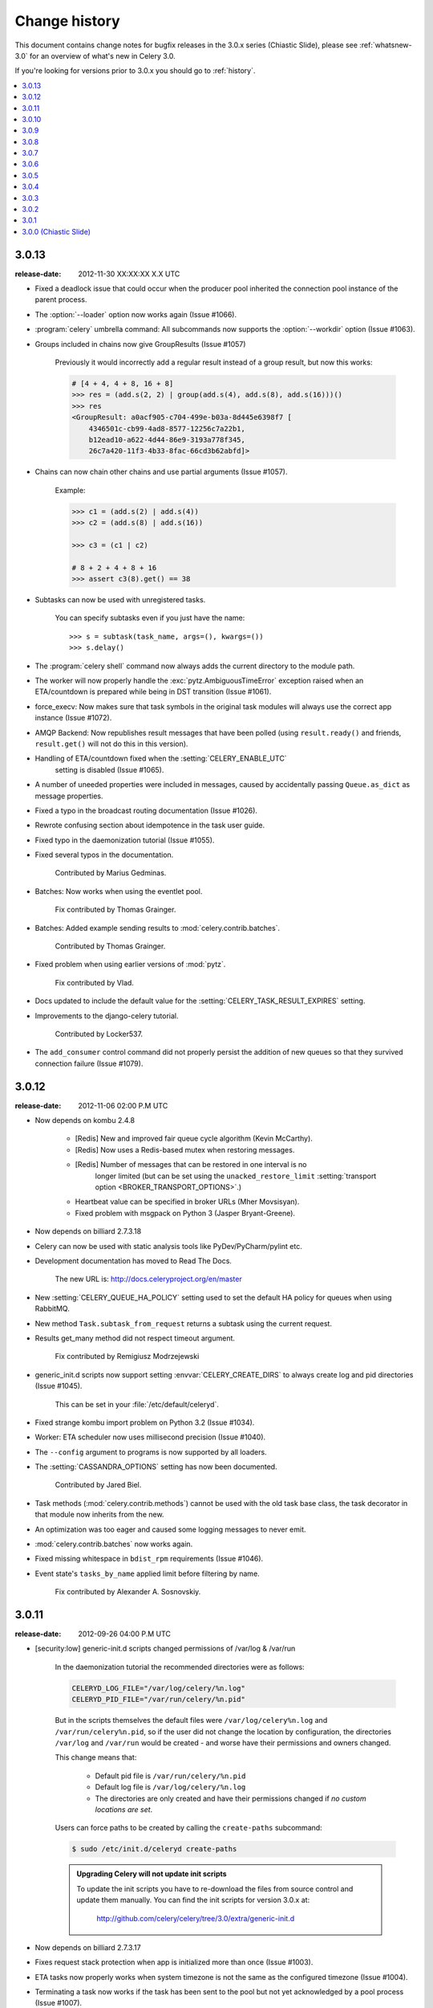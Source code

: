 .. _changelog-3.0:

================
 Change history
================

This document contains change notes for bugfix releases in the 3.0.x series
(Chiastic Slide), please see :ref:`whatsnew-3.0` for an overview of what's
new in Celery 3.0.

If you're looking for versions prior to 3.0.x you should go to :ref:`history`.

.. contents::
    :local:

.. _version-3.0.13:

3.0.13
======
:release-date: 2012-11-30 XX:XX:XX X.X UTC

- Fixed a deadlock issue that could occur when the producer pool
  inherited the connection pool instance of the parent process.

- The :option:`--loader` option now works again (Issue #1066).

- :program:`celery` umbrella command: All subcommands now supports
  the :option:`--workdir` option (Issue #1063).

- Groups included in chains now give GroupResults (Issue #1057)

    Previously it would incorrectly add a regular result instead of a group
    result, but now this works:

    .. code-block:: python

        # [4 + 4, 4 + 8, 16 + 8]
        >>> res = (add.s(2, 2) | group(add.s(4), add.s(8), add.s(16)))()
        >>> res
        <GroupResult: a0acf905-c704-499e-b03a-8d445e6398f7 [
            4346501c-cb99-4ad8-8577-12256c7a22b1,
            b12ead10-a622-4d44-86e9-3193a778f345,
            26c7a420-11f3-4b33-8fac-66cd3b62abfd]>


- Chains can now chain other chains and use partial arguments (Issue #1057).

    Example:

    .. code-block:: python

        >>> c1 = (add.s(2) | add.s(4))
        >>> c2 = (add.s(8) | add.s(16))

        >>> c3 = (c1 | c2)

        # 8 + 2 + 4 + 8 + 16
        >>> assert c3(8).get() == 38

- Subtasks can now be used with unregistered tasks.

    You can specify subtasks even if you just have the name::

        >>> s = subtask(task_name, args=(), kwargs=())
        >>> s.delay()

- The :program:`celery shell` command now always adds the current
  directory to the module path.

- The worker will now properly handle the :exc:`pytz.AmbiguousTimeError`
  exception raised when an ETA/countdown is prepared while being in DST
  transition (Issue #1061).

- force_execv: Now makes sure that task symbols in the original
  task modules will always use the correct app instance (Issue #1072).

- AMQP Backend: Now republishes result messages that have been polled
  (using ``result.ready()`` and friends, ``result.get()`` will not do this
  in this version).

- Handling of ETA/countdown fixed when the :setting:`CELERY_ENABLE_UTC`
   setting is disabled (Issue #1065).

- A number of uneeded properties were included in messages,
  caused by accidentally passing ``Queue.as_dict`` as message properties.

- Fixed a typo in the broadcast routing documentation (Issue #1026).

- Rewrote confusing section about idempotence in the task user guide.

- Fixed typo in the daemonization tutorial (Issue #1055).

- Fixed several typos in the documentation.

    Contributed by Marius Gedminas.

- Batches: Now works when using the eventlet pool.

    Fix contributed by Thomas Grainger.

- Batches: Added example sending results to :mod:`celery.contrib.batches`.

    Contributed by Thomas Grainger.

- Fixed problem when using earlier versions of :mod:`pytz`.

    Fix contributed by Vlad.

- Docs updated to include the default value for the
  :setting:`CELERY_TASK_RESULT_EXPIRES` setting.

- Improvements to the django-celery tutorial.

    Contributed by Locker537.

- The ``add_consumer`` control command did not properly persist
  the addition of new queues so that they survived connection failure
  (Issue #1079).

.. _version-3.0.12:

3.0.12
======
:release-date: 2012-11-06 02:00 P.M UTC

- Now depends on kombu 2.4.8

    - [Redis] New and improved fair queue cycle algorithm (Kevin McCarthy).
    - [Redis] Now uses a Redis-based mutex when restoring messages.
    - [Redis] Number of messages that can be restored in one interval is no
              longer limited (but can be set using the
              ``unacked_restore_limit``
              :setting:`transport option <BROKER_TRANSPORT_OPTIONS>`.)
    - Heartbeat value can be specified in broker URLs (Mher Movsisyan).
    - Fixed problem with msgpack on Python 3 (Jasper Bryant-Greene).

- Now depends on billiard 2.7.3.18

- Celery can now be used with static analysis tools like PyDev/PyCharm/pylint
  etc.

- Development documentation has moved to Read The Docs.

    The new URL is: http://docs.celeryproject.org/en/master

- New :setting:`CELERY_QUEUE_HA_POLICY` setting used to set the default
  HA policy for queues when using RabbitMQ.

- New method ``Task.subtask_from_request`` returns a subtask using the current
  request.

- Results get_many method did not respect timeout argument.

    Fix contributed by Remigiusz Modrzejewski

- generic_init.d scripts now support setting :envvar:`CELERY_CREATE_DIRS` to
  always create log and pid directories (Issue #1045).

    This can be set in your :file:`/etc/default/celeryd`.

- Fixed strange kombu import problem on Python 3.2 (Issue #1034).

- Worker: ETA scheduler now uses millisecond precision (Issue #1040).

- The ``--config`` argument to programs is now supported by all loaders.

- The :setting:`CASSANDRA_OPTIONS` setting has now been documented.

    Contributed by Jared Biel.

- Task methods (:mod:`celery.contrib.methods`) cannot be used with the old
  task base class, the task decorator in that module now inherits from the new.

- An optimization was too eager and caused some logging messages to never emit.

- :mod:`celery.contrib.batches` now works again.

- Fixed missing whitespace in ``bdist_rpm`` requirements (Issue #1046).

- Event state's ``tasks_by_name`` applied limit before filtering by name.

    Fix contributed by Alexander A. Sosnovskiy.

.. _version-3.0.11:

3.0.11
======
:release-date: 2012-09-26 04:00 P.M UTC

- [security:low] generic-init.d scripts changed permissions of /var/log & /var/run

    In the daemonization tutorial the recommended directories were as follows:

    .. code-block:: bash

        CELERYD_LOG_FILE="/var/log/celery/%n.log"
        CELERYD_PID_FILE="/var/run/celery/%n.pid"

    But in the scripts themselves the default files were ``/var/log/celery%n.log``
    and ``/var/run/celery%n.pid``, so if the user did not change the location
    by configuration, the directories ``/var/log`` and ``/var/run`` would be
    created - and worse have their permissions and owners changed.

    This change means that:

        - Default pid file is ``/var/run/celery/%n.pid``
        - Default log file is ``/var/log/celery/%n.log``

        - The directories are only created and have their permissions
          changed if *no custom locations are set*.

    Users can force paths to be created by calling the ``create-paths``
    subcommand:

    .. code-block:: bash

        $ sudo /etc/init.d/celeryd create-paths

    .. admonition:: Upgrading Celery will not update init scripts

        To update the init scripts you have to re-download
        the files from source control and update them manually.
        You can find the init scripts for version 3.0.x at:

            http://github.com/celery/celery/tree/3.0/extra/generic-init.d

- Now depends on billiard 2.7.3.17

- Fixes request stack protection when app is initialized more than
  once (Issue #1003).

- ETA tasks now properly works when system timezone is not the same
  as the configured timezone (Issue #1004).

- Terminating a task now works if the task has been sent to the
  pool but not yet acknowledged by a pool process (Issue #1007).

    Fix contributed by Alexey Zatelepin

- Terminating a task now properly updates the state of the task to revoked,
  and sends a ``task-revoked`` event.

- Generic worker init script now waits for workers to shutdown by default.

- Multi: No longer parses --app option (Issue #1008).

- Multi: stop_verify command renamed to stopwait.

- Daemonization: Now delays trying to create pidfile/logfile until after
  the working directory has been changed into.

- :program:`celery worker` and :program:`celery beat` commands now respects
  the :option:`--no-color` option (Issue #999).

- Fixed typos in eventlet examples (Issue #1000)

    Fix contributed by Bryan Bishop.
    Congratulations on opening bug #1000!

- Tasks that raise :exc:`~celery.exceptions.Ignore` are now acknowledged.

- Beat: Now shows the name of the entry in ``sending due task`` logs.

.. _version-3.0.10:

3.0.10
======
:release-date: 2012-09-20 05:30 P.M BST

- Now depends on kombu 2.4.7

- Now depends on billiard 2.7.3.14

    - Fixes crash at startup when using Django and pre-1.4 projects
      (setup_environ).

    - Hard time limits now sends the KILL signal shortly after TERM,
      to terminate processes that have signal handlers blocked by C extensions.

    - Billiard now installs even if the C extension cannot be built.

        It's still recommended to build the C extension if you are using
        a transport other than rabbitmq/redis (or use forced execv for some
        other reason).

    - Pool now sets a ``current_process().index`` attribute that can be used to create
      as many log files as there are processes in the pool.

- Canvas: chord/group/chain no longer modifies the state when called

    Previously calling a chord/group/chain would modify the ids of subtasks
    so that:

    .. code-block:: python

        >>> c = chord([add.s(2, 2), add.s(4, 4)], xsum.s())
        >>> c()
        >>> c() <-- call again

    at the second time the ids for the tasks would be the same as in the
    previous invocation.  This is now fixed, so that calling a subtask
    won't mutate any options.

- Canvas: Chaining a chord to another task now works (Issue #965).

- Worker: Fixed a bug where the request stack could be corrupted if
  relative imports are used.

    Problem usually manifested itself as an exception while trying to
    send a failed task result (``NoneType does not have id attribute``).

    Fix contributed by Sam Cooke.

- Tasks can now raise :exc:`~celery.exceptions.Ignore` to skip updating states
  or events after return.

    Example:

    .. code-block:: python

        from celery.exceptions import Ignore

        @task
        def custom_revokes():
            if redis.sismember('tasks.revoked', custom_revokes.request.id):
                raise Ignore()

- The worker now makes sure the request/task stacks are not modified
  by the initial ``Task.__call__``.

    This would previously be a problem if a custom task class defined
    ``__call__`` and also called ``super()``.

- Because of problems the fast local optimization has been disabled,
  and can only be enabled by setting the :envvar:`USE_FAST_LOCALS` attribute.

- Worker: Now sets a default socket timeout of 5 seconds at shutdown
  so that broken socket reads do not hinder proper shutdown (Issue #975).

- More fixes related to late eventlet/gevent patching.

- Documentation for settings out of sync with reality:

    - :setting:`CELERY_TASK_PUBLISH_RETRY`

        Documented as disabled by default, but it was enabled by default
        since 2.5 as stated by the 2.5 changelog.

    - :setting:`CELERY_TASK_PUBLISH_RETRY_POLICY`

        The default max_retries had been set to 100, but documented as being
        3, and the interval_max was set to 1 but documented as 0.2.
        The default setting are now set to 3 and 0.2 as it was originally
        documented.

    Fix contributed by Matt Long.

- Worker: Log messages when connection established and lost have been improved.

- The repr of a crontab schedule value of '0' should be '*'  (Issue #972).

- Revoked tasks are now removed from reserved/active state in the worker
  (Issue #969)

    Fix contributed by Alexey Zatelepin.

- gevent: Now supports hard time limits using ``gevent.Timeout``.

- Documentation: Links to init scripts now point to the 3.0 branch instead
  of the development branch (master).

- Documentation: Fixed typo in signals user guide (Issue #986).

    ``instance.app.queues`` -> ``instance.app.amqp.queues``.

- Eventlet/gevent: The worker did not properly set the custom app
  for new greenlets.

- Eventlet/gevent: Fixed a bug where the worker could not recover
  from connection loss (Issue #959).

    Also, because of a suspected bug in gevent the
    :setting:`BROKER_CONNECTION_TIMEOUT` setting has been disabled
    when using gevent

3.0.9
=====
:release-date: 2012-08-31 06:00 P.M BST

- Important note for users of Django and the database scheduler!

    Recently a timezone issue has been fixed for periodic tasks,
    but erroneous timezones could have already been stored in the
    database, so for the fix to work you need to reset
    the ``last_run_at`` fields.

    You can do this by executing the following command:

    .. code-block:: bash

        $ python manage.py shell
        >>> from djcelery.models import PeriodicTask
        >>> PeriodicTask.objects.update(last_run_at=None)

    You also have to do this if you change the timezone or
    :setting:`CELERY_ENABLE_UTC` setting.

- Note about the :setting:`CELERY_ENABLE_UTC` setting.

    If you previously disabled this just to force periodic tasks to work with
    your timezone, then you are now *encouraged to re-enable it*.

- Now depends on Kombu 2.4.5 which fixes PyPy + Jython installation.

- Fixed bug with timezones when :setting:`CELERY_ENABLE_UTC` is disabled
  (Issue #952).

- Fixed a typo in the celerybeat upgrade mechanism (Issue #951).

- Make sure the `exc_info` argument to logging is resolved (Issue #899).

- Fixed problem with Python 3.2 and thread join timeout overflow (Issue #796).

- A test case was occasionally broken for Python 2.5.

- Unit test suite now passes for PyPy 1.9.

- App instances now supports the with statement.

    This calls the new :meth:`~celery.Celery.close` method at exit, which
    cleans up after the app like closing pool connections.

    Note that this is only necessary when dynamically creating apps,
    e.g. for "temporary" apps.

- Support for piping a subtask to a chain.

    For example:

    .. code-block:: python

        pipe = sometask.s() | othertask.s()
        new_pipe = mytask.s() | pipe

    Contributed by Steve Morin.

- Fixed problem with group results on non-pickle serializers.

    Fix contributed by Steeve Morin.

.. _version-3.0.8:

3.0.8
=====
:release-date: 2012-08-29 05:00 P.M BST

- Now depends on Kombu 2.4.4

- Fixed problem with amqplib and receiving larger message payloads
  (Issue #922).

    The problem would manifest itself as either the worker hanging,
    or occasionally a ``Framing error`` exception appearing.

    Users of the new ``pyamqp://`` transport must upgrade to
    :mod:`amqp` 0.9.3.

- Beat: Fixed another timezone bug with interval and crontab schedules
  (Issue #943).

- Beat: The schedule file is now automatically cleared if the timezone
  is changed.

    The schedule is also cleared when you upgrade to 3.0.8 from an earlier
    version, this to register the initial timezone info.

- Events: The :event:`worker-heartbeat` event now include processed and active
  count fields.

    Contributed by Mher Movsisyan.

- Fixed error with error email and new task classes (Issue #931).

- ``BaseTask.__call__`` is no longer optimized away if it has been monkey
  patched.

- Fixed shutdown issue when using gevent (Issue #911 & Issue #936).

    Fix contributed by Thomas Meson.

.. _version-3.0.7:

3.0.7
=====
:release-date: 2012-08-24 05:00 P.M BST

- Fixes several problems with periodic tasks and timezones (Issue #937).

- Now depends on kombu 2.4.2

    - Redis: Fixes a race condition crash

    - Fixes an infinite loop that could happen when retrying establishing
      the broker connection.

- Daemons now redirect standard file descriptors to :file:`/dev/null`

    Though by default the standard outs are also redirected
    to the logger instead, but you can disable this by changing
    the :setting:`CELERY_REDIRECT_STDOUTS` setting.

- Fixes possible problems when eventlet/gevent is patched too late.

- ``LoggingProxy`` no longer defines ``fileno()`` (Issue #928).

- Results are now ignored for the chord unlock task.

    Fix contributed by Steeve Morin.

- Cassandra backend now works if result expiry is disabled.

    Fix contributed by Steeve Morin.

- The traceback object is now passed to signal handlers instead
  of the string representation.

    Fix contributed by Adam DePue.

- Celery command: Extensions are now sorted by name.

- A regression caused the :event:`task-failed` event to be sent
  with the exception object instead of its string representation.

- The worker daemon would try to create the pid file before daemonizing
  to catch errors, but this file was not immediately released (Issue #923).

- Fixes Jython compatibility.

- ``billiard.forking_enable`` was called by all pools not just the
  processes pool, which would result in a useless warning if the billiard
  C extensions were not installed.

.. _version-3.0.6:

3.0.6
=====
:release-date: 2012-08-17 11:00 P.M BST

- Now depends on kombu 2.4.0

- Now depends on billiard 2.7.3.12

- Redis: Celery now tries to restore messages whenever there are no messages
  in the queue.

- Crontab schedules now properly respects :setting:`CELERY_TIMEZONE` setting.

    It's important to note that crontab schedules uses UTC time by default
    unless this setting is set.

    Issue #904 and django-celery #150.

- ``billiard.enable_forking`` is now only set by the processes pool.

- The transport is now properly shown by :program:`celery report`
  (Issue #913).

- The `--app` argument now works if the last part is a module name
  (Issue #921).

- Fixed problem with unpickleable exceptions (billiard #12).

- Adds ``task_name`` attribute to ``EagerResult`` which is always
  :const:`None` (Issue #907).

- Old Task class in :mod:`celery.task` no longer accepts magic kwargs by
  default (Issue #918).

    A regression long ago disabled magic kwargs for these, and since
    no one has complained about it we don't have any incentive to fix it now.

- The ``inspect reserved`` control command did not work properly.

- Should now play better with static analyzation tools by explicitly
  specifying dynamically created attributes in the :mod:`celery` and
  :mod:`celery.task` modules.

- Terminating a task now results in
  :exc:`~celery.exceptions.RevokedTaskError` instead of a ``WorkerLostError``.

- ``AsyncResult.revoke`` now accepts ``terminate`` and ``signal`` arguments.

- The :event:`task-revoked` event now includes new fields: ``terminated``,
  ``signum``, and ``expired``.

- The argument to :class:`~celery.exceptions.TaskRevokedError` is now one
  of the reasons ``revoked``, ``expired`` or ``terminated``.

- Old Task class does no longer use classmethods for push_request and
  pop_request  (Issue #912).

- ``GroupResult`` now supports the ``children`` attribute (Issue #916).

- ``AsyncResult.collect`` now respects the ``intermediate`` argument
  (Issue #917).

- Fixes example task in documentation (Issue #902).

- Eventlet fixed so that the environment is patched as soon as possible.

- eventlet: Now warns if celery related modules that depends on threads
  are imported before eventlet is patched.

- Improved event and camera examples in the monitoring guide.

- Disables celery command setuptools entrypoints if the command can't be
  loaded.

- Fixed broken ``dump_request`` example in the tasks guide.

.. _version-3.0.5:

3.0.5
=====
:release-date: 2012-08-01 04:00 P.M BST

- Now depends on kombu 2.3.1 + billiard 2.7.3.11

- Fixed a bug with the -B option (``cannot pickle thread.lock objects``)
  (Issue #894 + Issue #892, + django-celery #154).

- The :control:`restart_pool` control command now requires the
  :setting:`CELERYD_POOL_RESTARTS` setting to be enabled

    This change was necessary as the multiprocessing event that the restart
    command depends on is responsible for creating many semaphores/file
    descriptors, resulting in problems in some environments.

- ``chain.apply`` now passes args to the first task (Issue #889).

- Documented previously secret options to the Django-Celery monitor
  in the monitoring userguide (Issue #396).

- Old changelog are now organized in separate documents for each series,
  see :ref:`history`.

.. _version-3.0.4:

3.0.4
=====
:release-date: 2012-07-26 07:00 P.M BST

- Now depends on Kombu 2.3

- New experimental standalone Celery monitor: Flower

    See :ref:`monitoring-flower` to read more about it!

    Contributed by Mher Movsisyan.

- Now supports AMQP heartbeats if using the new ``pyamqp://`` transport.

    - The py-amqp transport requires the :mod:`amqp` library to be installed::

        $ pip install amqp

    - Then you need to set the transport URL prefix to ``pyamqp://``.

    - The default heartbeat value is 10 seconds, but this can be changed using
      the :setting:`BROKER_HEARTBEAT` setting::

        BROKER_HEARTBEAT = 5.0

    - If the broker heartbeat is set to 10 seconds, the heartbeats will be
      monitored every 5 seconds (double the hertbeat rate).

    See the `Kombu 2.3 changelog`_ for more information.

.. _`Kombu 2.3 changelog`:
    http://kombu.readthedocs.org/en/latest/changelog.html#version-2-3-0

- Now supports RabbitMQ Consumer Cancel Notifications, using the ``pyamqp://``
  transport.

    This is essential when running RabbitMQ in a cluster.

    See the `Kombu 2.3 changelog`_ for more information.

- Delivery info is no longer passed directly through.

    It was discovered that the SQS transport adds objects that can't
    be pickled to the delivery info mapping, so we had to go back
    to using the whitelist again.

    Fixing this bug also means that the SQS transport is now working again.

- The semaphore was not properly released when a task was revoked (Issue #877).

    This could lead to tasks being swallowed and not released until a worker
    restart.

    Thanks to Hynek Schlawack for debugging the issue.

- Retrying a task now also forwards any linked tasks.

    This means that if a task is part of a chain (or linked in some other
    way) and that even if the task is retried, then the next task in the chain
    will be executed when the retry succeeds.

- Chords: Now supports setting the interval and other keyword arguments
  to the chord unlock task.

    - The interval can now be set as part of the chord subtasks kwargs::

        chord(header)(body, interval=10.0)

    - In addition the chord unlock task now honors the Task.default_retry_delay
      option, used when none is specified, which also means that the default
      interval can also be changed using annotations:

        .. code-block:: python

            CELERY_ANNOTATIONS = {
                'celery.chord_unlock': {
                    'default_retry_delay': 10.0,
                }
            }

- New :meth:`@Celery.add_defaults` method can add new default configuration
  dicts to the applications configuration.

    For example::

        config = {'FOO': 10}

        celery.add_defaults(config)

    is the same as ``celery.conf.update(config)`` except that data will not be
    copied, and that it will not be pickled when the worker spawns child
    processes.

    In addition the method accepts a callable::

        def initialize_config():
            # insert heavy stuff that can't be done at import time here.

        celery.add_defaults(initialize_config)

    which means the same as the above except that it will not happen
    until the celery configuration is actually used.

    As an example, Celery can lazily use the configuration of a Flask app::

        flask_app = Flask()
        celery = Celery()
        celery.add_defaults(lambda: flask_app.config)

- Revoked tasks were not marked as revoked in the result backend (Issue #871).

    Fix contributed by Hynek Schlawack.

- Eventloop now properly handles the case when the epoll poller object
  has been closed (Issue #882).

- Fixed syntax error in ``funtests/test_leak.py``

    Fix contributed by Catalin Iacob.

- group/chunks: Now accepts empty task list (Issue #873).

- New method names:

    - ``Celery.default_connection()`` ➠  :meth:`~@Celery.connection_or_acquire`.
    - ``Celery.default_producer()``   ➠  :meth:`~@Celery.producer_or_acquire`.

    The old names still work for backward compatibility.

.. _version-3.0.3:

3.0.3
=====
:release-date: 2012-07-20 09:17 P.M BST
:by: Ask Solem

- amqplib passes the channel object as part of the delivery_info
  and it's not pickleable, so we now remove it.

.. _version-3.0.2:

3.0.2
=====
:release-date: 2012-07-20 04:00 P.M BST
:by: Ask Solem

- A bug caused the following task options to not take defaults from the
   configuration (Issue #867 + Issue #858)

    The following settings were affected:

    - :setting:`CELERY_IGNORE_RESULT`
    - :setting:`CELERYD_SEND_TASK_ERROR_EMAILS`
    - :setting:`CELERY_TRACK_STARTED`
    - :setting:`CElERY_STORE_ERRORS_EVEN_IF_IGNORED`

    Fix contributed by John Watson.

- Task Request: ``delivery_info`` is now passed through as-is (Issue #807).

- The eta argument now supports datetime's with a timezone set (Issue #855).

- The worker's banner displayed the autoscale settings in the wrong order
  (Issue #859).

- Extension commands are now loaded after concurrency is set up
  so that they don't interfere with e.g. eventlet patching.

- Fixed bug in the threaded pool (Issue #863)

- The task failure handler mixed up the fields in :func:`sys.exc_info`.

    Fix contributed by Rinat Shigapov.

- Fixed typos and wording in the docs.

    Fix contributed by Paul McMillan

- New setting: :setting:`CELERY_WORKER_DIRECT`

    If enabled each worker will consume from their own dedicated queue
    which can be used to route tasks to specific workers.

- Fixed several edge case bugs in the add consumer remote control command.

- :mod:`~celery.contrib.migrate`: Can now filter and move tasks to specific
  workers if :setting:`CELERY_WORKER_DIRECT` is enabled.

    Among other improvements, the following functions have been added:

        * ``move_direct(filterfun, **opts)``
        * ``move_direct_by_id(task_id, worker_hostname, **opts)``
        * ``move_direct_by_idmap({task_id: worker_hostname, ...}, **opts)``
        * ``move_direct_by_taskmap({task_name: worker_hostname, ...}, **opts)``

- :meth:`~celery.Celery.default_connection` now accepts a pool argument that
  if set to false causes a new connection to be created instead of acquiring
  one from the pool.

- New signal: :signal:`celeryd_after_setup`.

- Default loader now keeps lowercase attributes from the configuration module.

.. _version-3.0.1:

3.0.1
=====
:release-date: 2012-07-10 06:00 P.M BST
:by: Ask Solem

- Now depends on kombu 2.2.5

- inspect now supports limit argument::

    myapp.control.inspect(limit=1).ping()

- Beat: now works with timezone aware datetime's.

- Task classes inheriting ``from celery import Task``
  mistakingly enabled ``accept_magic_kwargs``.

- Fixed bug in ``inspect scheduled`` (Issue #829).

- Beat: Now resets the schedule to upgrade to UTC.

- The :program:`celery worker` command now works with eventlet/gevent.

    Previously it would not patch the environment early enough.

- The :program:`celery` command now supports extension commands
  using setuptools entry-points.

    Libraries can add additional commands to the :program:`celery`
    command by adding an entry-point like::

        setup(
            entry_points=[
                'celery.commands': [
                    'foo = my.module:Command',
            ],
        ],
        ...)

    The command must then support the interface of
    :class:`celery.bin.base.Command`.

- contrib.migrate: New utilities to move tasks from one queue to another.

    - :func:`~celery.contrib.migrate.move_tasks`
    - :func:`~celery.contrib.migrate.move_task_by_id`

- The :event:`task-sent` event now contains ``exchange`` and ``routing_key``
  fields.

- Fixes bug with installing on Python 3.

    Fix contributed by Jed Smith.

.. _version-3.0.0:

3.0.0 (Chiastic Slide)
======================
:release-date: 2012-07-07 01:30 P.M BST
:by: Ask Solem

See :ref:`whatsnew-3.0`.
